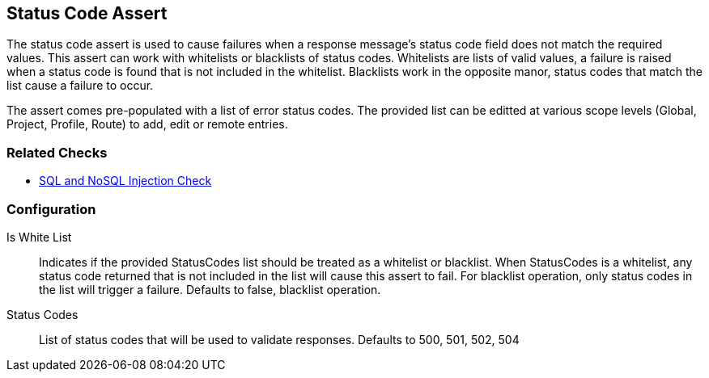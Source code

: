 [[Assert_StatusCode]]
== Status Code Assert

The status code assert is used to cause failures when a response message's status code field does
not match the required values.  This assert can work with whitelists or blacklists of status codes.
Whitelists are lists of valid values, a failure is raised when a status code is found that is not 
included in the whitelist.  Blacklists work in the opposite manor, status codes that match the 
list cause a failure to occur.

The assert comes pre-populated with a  list of error status codes.
The provided list can be editted at various scope levels (Global, Project, Profile, Route) to 
add, edit or remote entries.

=== Related Checks

 * xref:Check_SqlInjection[SQL and NoSQL Injection Check]

=== Configuration

Is White List:: 
    Indicates if the provided StatusCodes list should be treated as a whitelist or blacklist.
    When StatusCodes is a whitelist, any status code returned that is not included in the list
    will cause this assert to fail. For blacklist operation, only status codes in the list 
    will trigger a failure.  Defaults to false, blacklist operation.

Status Codes::
    List of status codes that will be used to validate responses.  
    Defaults to 500, 501, 502, 504

